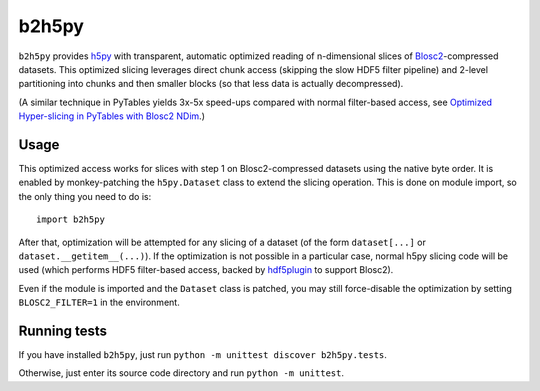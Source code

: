 b2h5py
======

``b2h5py`` provides h5py_ with transparent, automatic optimized reading of n-dimensional slices of Blosc2_-compressed datasets. This optimized slicing leverages direct chunk access (skipping the slow HDF5 filter pipeline) and 2-level partitioning into chunks and then smaller blocks (so that less data is actually decompressed).

.. _h5py: https://www.h5py.org/
.. _Blosc2: https://www.blosc.org/

(A similar technique in PyTables yields 3x-5x speed-ups compared with normal filter-based access, see `Optimized Hyper-slicing in PyTables with Blosc2 NDim`_.)

.. _Optimized Hyper-slicing in PyTables with Blosc2 NDim: https://www.blosc.org/posts/pytables-b2nd-slicing/

Usage
-----

This optimized access works for slices with step 1 on Blosc2-compressed datasets using the native byte order. It is enabled by monkey-patching the ``h5py.Dataset`` class to extend the slicing operation. This is done on module import, so the only thing you need to do is::

    import b2h5py

After that, optimization will be attempted for any slicing of a dataset (of the form ``dataset[...]`` or ``dataset.__getitem__(...)``). If the optimization is not possible in a particular case, normal h5py slicing code will be used (which performs HDF5 filter-based access, backed by hdf5plugin_ to support Blosc2).

.. _hdf5plugin: https://github.com/silx-kit/hdf5plugin

Even if the module is imported and the ``Dataset`` class is patched, you may still force-disable the optimization by setting ``BLOSC2_FILTER=1`` in the environment.

Running tests
-------------

If you have installed ``b2h5py``, just run ``python -m unittest discover b2h5py.tests``.

Otherwise, just enter its source code directory and run ``python -m unittest``.
